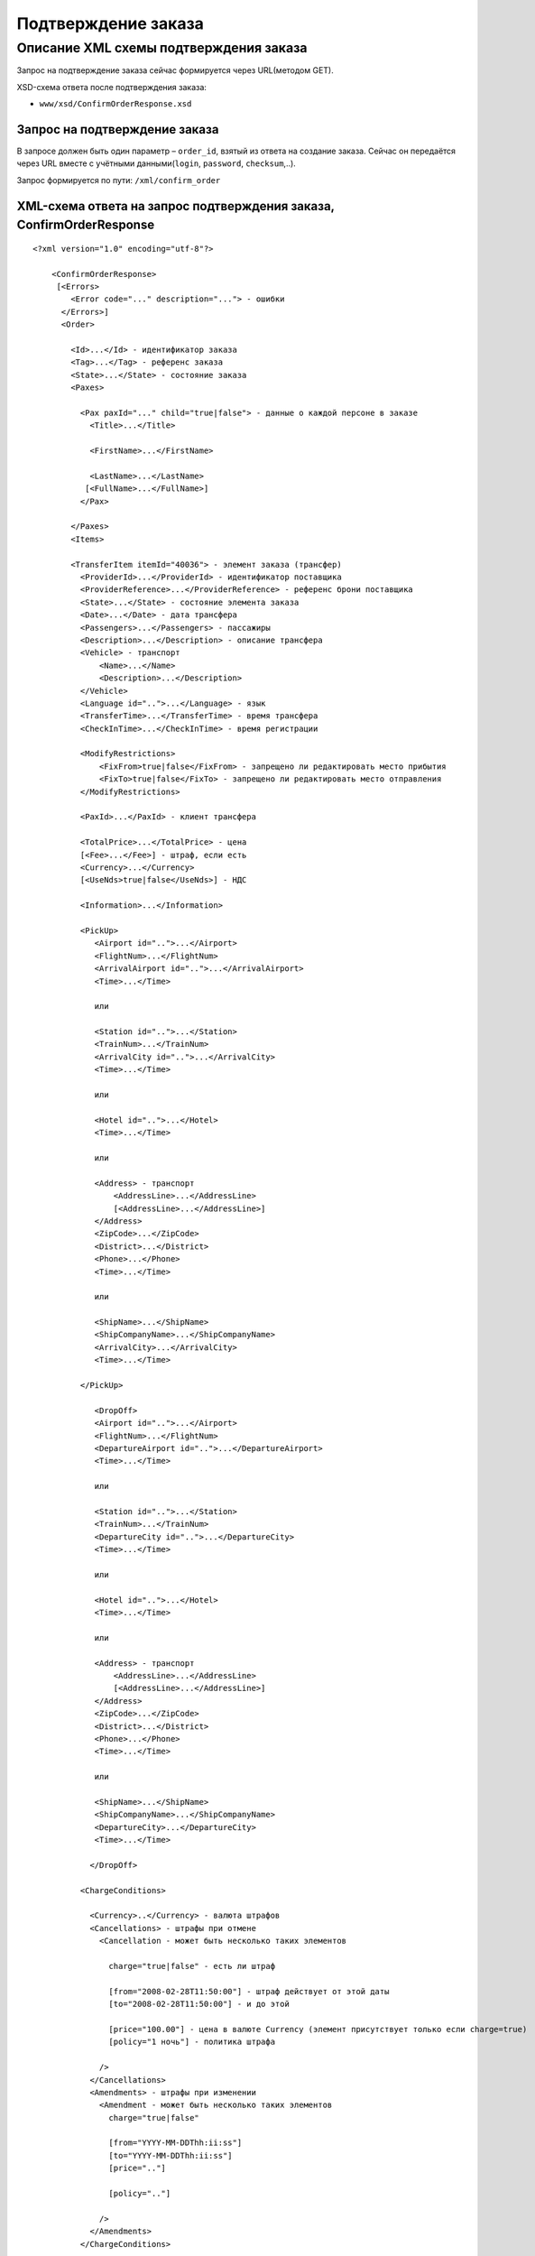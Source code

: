 Подтверждение заказа
####################

Описание XML схемы подтверждения заказа
=======================================

Запрос на подтверждение заказа сейчас формируется через URL(методом GET).

XSD-схема ответа после подтверждения заказа:

-  ``www/xsd/ConfirmOrderResponse.xsd``

Запрос на подтверждение заказа
------------------------------

В запросе должен быть один параметр – ``order_id``, взятый из ответа на
создание заказа. Сейчас он передаётся через URL вместе с учётными
данными(``login``, ``password``, ``checksum``,..).

Запрос формируется по пути: ``/xml/confirm_order``

XML-схема ответа на запрос подтверждения заказа, ConfirmOrderResponse
---------------------------------------------------------------------

::

    <?xml version="1.0" encoding="utf-8"?>

        <ConfirmOrderResponse>
         [<Errors>
            <Error code="..." description="..."> - ошибки
          </Errors>]
          <Order>

            <Id>...</Id> - идентификатор заказа
            <Tag>...</Tag> - референс заказа
            <State>...</State> - состояние заказа
            <Paxes>

              <Pax paxId="..." child="true|false"> - данные о каждой персоне в заказе
                <Title>...</Title>

                <FirstName>...</FirstName>

                <LastName>...</LastName>
               [<FullName>...</FullName>]
              </Pax>

            </Paxes>
            <Items>

            <TransferItem itemId="40036"> - элемент заказа (трансфер)
              <ProviderId>...</ProviderId> - идентификатор поставщика
              <ProviderReference>...</ProviderReference> - референс брони поставщика
              <State>...</State> - состояние элемента заказа
              <Date>...</Date> - дата трансфера
              <Passengers>...</Passengers> - пассажиры
              <Description>...</Description> - описание трансфера
              <Vehicle> - транспорт
                  <Name>...</Name>
                  <Description>...</Description>
              </Vehicle>
              <Language id="..">...</Language> - язык
              <TransferTime>...</TransferTime> - время трансфера
              <CheckInTime>...</CheckInTime> - время регистрации

              <ModifyRestrictions>
                  <FixFrom>true|false</FixFrom> - запрещено ли редактировать место прибытия
                  <FixTo>true|false</FixTo> - запрещено ли редактировать место отправления
              </ModifyRestrictions>

              <PaxId>...</PaxId> - клиент трансфера

              <TotalPrice>...</TotalPrice> - цена
              [<Fee>...</Fee>] - штраф, если есть
              <Currency>...</Currency>
              [<UseNds>true|false</UseNds>] - НДС

              <Information>...</Information>

              <PickUp>
                 <Airport id="..">...</Airport>
                 <FlightNum>...</FlightNum>
                 <ArrivalAirport id="..">...</ArrivalAirport>
                 <Time>...</Time>

                 или

                 <Station id="..">...</Station>
                 <TrainNum>...</TrainNum>
                 <ArrivalCity id="..">...</ArrivalCity>
                 <Time>...</Time>

                 или

                 <Hotel id="..">...</Hotel>
                 <Time>...</Time>

                 или

                 <Address> - транспорт
                     <AddressLine>...</AddressLine>
                     [<AddressLine>...</AddressLine>]
                 </Address>
                 <ZipCode>...</ZipCode>
                 <District>...</District>
                 <Phone>...</Phone>
                 <Time>...</Time>

                 или

                 <ShipName>...</ShipName>
                 <ShipCompanyName>...</ShipCompanyName>
                 <ArrivalCity>...</ArrivalCity>
                 <Time>...</Time>

              </PickUp>

                 <DropOff>
                 <Airport id="..">...</Airport>
                 <FlightNum>...</FlightNum>
                 <DepartureAirport id="..">...</DepartureAirport>
                 <Time>...</Time>

                 или

                 <Station id="..">...</Station>
                 <TrainNum>...</TrainNum>
                 <DepartureCity id="..">...</DepartureCity>
                 <Time>...</Time>

                 или

                 <Hotel id="..">...</Hotel>
                 <Time>...</Time>

                 или

                 <Address> - транспорт
                     <AddressLine>...</AddressLine>
                     [<AddressLine>...</AddressLine>]
                 </Address>
                 <ZipCode>...</ZipCode>
                 <District>...</District>
                 <Phone>...</Phone>
                 <Time>...</Time>

                 или

                 <ShipName>...</ShipName>
                 <ShipCompanyName>...</ShipCompanyName>
                 <DepartureCity>...</DepartureCity>
                 <Time>...</Time>

                </DropOff>

              <ChargeConditions>

                <Currency>..</Currency> - валюта штрафов
                <Cancellations> - штрафы при отмене
                  <Cancellation - может быть несколько таких элементов

                    charge="true|false" - есть ли штраф

                    [from="2008-02-28T11:50:00"] - штраф действует от этой даты
                    [to="2008-02-28T11:50:00"] - и до этой

                    [price="100.00"] - цена в валюте Currency (элемент присутствует только если charge=true)
                    [policy="1 ночь"] - политика штрафа

                  />
                </Cancellations>
                <Amendments> - штрафы при изменении
                  <Amendment - может быть несколько таких элементов
                    charge="true|false"

                    [from="YYYY-MM-DDThh:ii:ss"]
                    [to="YYYY-MM-DDThh:ii:ss"]
                    [price=".."]

                    [policy=".."]

                  />
                </Amendments>
              </ChargeConditions>


            </TransferItem>

            </Items>
            <ContactInfo> -  контактная информация заказчика
              <Name>...</Name>
              <Email>...</Email>

              <Phone>...</Phone>
              <Comment>...</Comment>
            </ContactInfo>
          </Order>
        </ConfirmOrderResponse>

Элемент ConfirmOrderResponse
----------------------------

Информация о подтвержденном заказе

Корневой элемент.

**Атрибуты:** нет.

**Дочерние элементы:**

+----------+---------------------------------------+----------------------------+
| Имя      | Обязательный                          | Описание                   |
+==========+=======================================+============================+
| Errors   | Нет                                   | Список ошибок, если есть   |
+----------+---------------------------------------+----------------------------+
| Order    | Нет (отсутствует, если были ошибки)   | Информация о заказе        |
+----------+---------------------------------------+----------------------------+

Элемент Errors
--------------

Список ошибок (если есть).

**Атрибуты:** нет.

**Дочерние элементы:**

+-------+--------------+--------------------------------------+
| Имя   | Обязательный | Описание                             |
+=======+==============+======================================+
| Error | Да           | Описание ошибки.                     |
|       |              | Атрибуты:                            |
|       |              |                                      |
|       |              | -  ``code`` - код ошибки             |
|       |              | -  ``description`` - описание ошибки |
+-------+--------------+--------------------------------------+



Элемент Order
-------------

Описание заказа.

**Атрибуты:** нет.

**Дочерние элементы:**

+---------------+------------------------+----------------+-------------------------------------------------------+
| Имя           | Тип                    | Обязательный   | Описание                                              |
+===============+========================+================+=======================================================+
| Id            | Число                  | Да             | Идентификатор заказа                                  |
+---------------+------------------------+----------------+-------------------------------------------------------+
| Tag           | Строка                 | Да             | Референс заказа                                       |
+---------------+------------------------+----------------+-------------------------------------------------------+
| State         | Строка                 | Да             | Состояние заказа (новый, измененный, подтвержденый)   |
+---------------+------------------------+----------------+-------------------------------------------------------+
| Paxes         | Список элементов Pax   | Да             | Список персон в заказе                                |
+---------------+------------------------+----------------+-------------------------------------------------------+
| Items         | Список элементов       | Да             | Список элементов заказа                               |
+---------------+------------------------+----------------+-------------------------------------------------------+
| ContactInfo   | Вложенные элементы     | Да             | Контактная информация заказчика                       |
+---------------+------------------------+----------------+-------------------------------------------------------+

Элемент Order/Paxes
-------------------

Список персон в заказе

**Атрибуты:** нет.

**Дочерние элементы:**

+-------+----------------+------------------------+
| Имя   | Обязательный   | Описание               |
+=======+================+========================+
| Pax   | Да             | Информация о персоне   |
+-------+----------------+------------------------+

Элемент Order/Paxes/Pax
-----------------------

Информация о персоне.

**Атрибуты:**

+---------+------------------+----------------+--------------------------+
| Имя     | Тип              | Обязательный   | Описание                 |
+=========+==================+================+==========================+
| paxId   | Число            | Да             | id персоны               |
+---------+------------------+----------------+--------------------------+
| child   | true или false   | Да             | Если true, это ребенок   |
+---------+------------------+----------------+--------------------------+

**Дочерние элементы:**

+-------------+---------------------+----------------+--------------------------------------------------------------------+
| Имя         | Тип                 | Обязательный   | Описание                                                           |
+=============+=====================+================+====================================================================+
| Title       | Mr, Mrs, Ms, Chld   | Да             | Обращение к персоне                                                |
+-------------+---------------------+----------------+--------------------------------------------------------------------+
| FirstName   | Строка              | Да             | Имя персоны                                                        |
+-------------+---------------------+----------------+--------------------------------------------------------------------+
| LastName    | Строка              | Да             | Фамилия персоны                                                    |
+-------------+---------------------+----------------+--------------------------------------------------------------------+
| FullName    | Строка              | Да             | Полное имя персоны (обращение + фамилия + имя), можно на русском   |
+-------------+---------------------+----------------+--------------------------------------------------------------------+

Элемент Order/Items/TransferItem
--------------------------------

Данные трансфера.

**Атрибуты:**

+----------+---------+----------------+---------------------------------+
| Имя      | Тип     | Обязательный   | Описание                        |
+==========+=========+================+=================================+
| itemId   | Число   | Да             | Идентификатор элемента заказа   |
+----------+---------+----------------+---------------------------------+

**Дочерние элементы:**

+----------------------+-------------------------------+----------------+-------------------------------------------------------------------------------+
| Имя                  | Тип                           | Обязательный   | Описание                                                                      |
+======================+===============================+================+===============================================================================+
| ProviderId           | Число                         | Да             | id поставщика, давшего информацию о трансфере                                 |
+----------------------+-------------------------------+----------------+-------------------------------------------------------------------------------+
| ProviderReference    | Строка                        | Да             | референс брони поставщика, давшего информацию о трансфере                     |
+----------------------+-------------------------------+----------------+-------------------------------------------------------------------------------+
| State                | Число                         | Да             | Состояние элемента заказа (новый, в обработке, подтвержден, отменен и т.д.)   |
+----------------------+-------------------------------+----------------+-------------------------------------------------------------------------------+
| Date                 | Дата в формате "YYYY-MM-DD"   | Да             | Дата трансфера                                                                |
+----------------------+-------------------------------+----------------+-------------------------------------------------------------------------------+
| Passengers           | Число                         | Да             | Количество пассажиров                                                         |
+----------------------+-------------------------------+----------------+-------------------------------------------------------------------------------+
| Description          | Строка                        | Да             | Описание трансфера                                                            |
+----------------------+-------------------------------+----------------+-------------------------------------------------------------------------------+
| Vehicle              | Вложенные элементы            | Да             | Транспорт                                                                     |
+----------------------+-------------------------------+----------------+-------------------------------------------------------------------------------+
| Language             | строка                        | Да             | Язык                                                                          |
+----------------------+-------------------------------+----------------+-------------------------------------------------------------------------------+
| TransferTime         | Строка                        | Да             | Время трансфера                                                               |
+----------------------+-------------------------------+----------------+-------------------------------------------------------------------------------+
| CheckInTime          | Строка                        | Да             | Время регистрации                                                             |
+----------------------+-------------------------------+----------------+-------------------------------------------------------------------------------+
| ModifyRestrictions   | Вложенные элементы            | Да             | Ограничения на редактирование посадки/высадки                                 |
+----------------------+-------------------------------+----------------+-------------------------------------------------------------------------------+
| PaxId                | Число                         | Да             | Клиент трансфера                                                              |
+----------------------+-------------------------------+----------------+-------------------------------------------------------------------------------+
| TotalPrice           | Число                         | Да             | Цена                                                                          |
+----------------------+-------------------------------+----------------+-------------------------------------------------------------------------------+
| Fee                  | Число                         | Да             | Штраф (если есть)                                                             |
+----------------------+-------------------------------+----------------+-------------------------------------------------------------------------------+
| Currency             | строка                        | Да             | Валюта трансфера                                                              |
+----------------------+-------------------------------+----------------+-------------------------------------------------------------------------------+
| UseNds               | true или false                | Нет            | НДС включен или нет. Если элемент отсутствует, не облагается налогом          |
+----------------------+-------------------------------+----------------+-------------------------------------------------------------------------------+
| Information          | строка                        | Да             | Доп. информация от поставщика                                                 |
+----------------------+-------------------------------+----------------+-------------------------------------------------------------------------------+
| PickUp               | Вложенные элементы            | Да             | Параметры точки прибытия                                                      |
+----------------------+-------------------------------+----------------+-------------------------------------------------------------------------------+
| DropOff              | Вложенные элементы            | Да             | Параметры точки отбытия                                                       |
+----------------------+-------------------------------+----------------+-------------------------------------------------------------------------------+
| ChargeConditions     | Вложенные элементы            | Нет            | Список штрафов                                                                |
+----------------------+-------------------------------+----------------+-------------------------------------------------------------------------------+

Элемент Order/Items/TransferItem/Vehicle
----------------------------------------

Транспорт трансфера

**Атрибуты:**

+-------+---------+----------------+-----------------+
| Имя   | Тип     | Обязательный   | Описание        |
+=======+=========+================+=================+
| id    | число   | да             | id транспорта   |
+-------+---------+----------------+-----------------+

**Дочерние элементы:**

+---------------+----------+----------------+-----------------------+
| Имя           | Тип      | Обязательный   | Описание              |
+===============+==========+================+=======================+
| Name          | строка   | да             | Название транспорта   |
+---------------+----------+----------------+-----------------------+
| Description   | строка   | да             | Описание транспорта   |
+---------------+----------+----------------+-----------------------+

Элемент Order/Items/TransferItem/ModifyRestrictions
---------------------------------------------------

Ограничения редактирования

**Атрибуты:**нет.

**Дочерние элементы:**

+---------+----------------+--------------+------------------------------------------------------------------------+
| Имя     | Тип            | Обязательный | Описание                                                               |
+=========+================+==============+========================================================================+
| FixFrom | true или false | да           | Запрет на редактирования места прибытия (аэропорта, станции или отеля) |
+---------+----------------+--------------+------------------------------------------------------------------------+
| FixTo   | true или false | да           | Запрет на редактирования места отбытия (аэропорта, станции или отеля)  |
+---------+----------------+--------------+------------------------------------------------------------------------+

Элемент Order/Items/TransferItem/PickUp
---------------------------------------

Параметры прибытия

**Атрибуты:**нет.

**Дочерние элементы (когда тип точки - *аэропорт*):**

+----------------+--------+--------------+-----------------------------------------------------------------------------+
| Имя            | Тип    | Обязательный | Описание                                                                    |
+================+========+==============+=============================================================================+
| Airport        | строка | да           | Название аэропорта (атрибут ``id`` - идентификатор аэропорта)               |
+----------------+--------+--------------+-----------------------------------------------------------------------------+
| FlightNum      | строка | да           | Номер рейса                                                                 |
+----------------+--------+--------------+-----------------------------------------------------------------------------+
| ArrivalAirport | строка | да           | Название аэропорта вылета (атрибут ``id`` - идентификатор аэропорта вылета) |
+----------------+--------+--------------+-----------------------------------------------------------------------------+
| Time           | HH:MM  | да           | Время прилета                                                               |
+----------------+--------+--------------+-----------------------------------------------------------------------------+

**Дочерние элементы (когда тип точки - *станция*):**

+-------------+--------+--------------+-----------------------------------------------------------------+
| Имя         | Тип    | Обязательный | Описание                                                        |
+=============+========+==============+=================================================================+
| Station     | строка | да           | Название станции (атрибут ``id`` - идентификатор станции)       |
+-------------+--------+--------------+-----------------------------------------------------------------+
| TrainNum    | строка | да           | Номер поезда                                                    |
+-------------+--------+--------------+-----------------------------------------------------------------+
| ArrivalCity | строка | да           | Название города отбытия (атрибут ``id`` - идентификатор города) |
+-------------+--------+--------------+-----------------------------------------------------------------+
| Time        | HH:MM  | да           | Время прибытия                                                  |
+-------------+--------+--------------+-----------------------------------------------------------------+

**Дочерние элементы (когда тип точки - *отель*):**

+---------+----------+----------------+---------------------------------------------------------+
| Имя     | Тип      | Обязательный   | Описание                                                |
+=========+==========+================+=========================================================+
| Hotel   | строка   | да             | Название отеля (атрибут ``id`` - идентификатор отеля)   |
+---------+----------+----------------+---------------------------------------------------------+
| Time    | HH:MM    | да             | Время подачи машины                                     |
+---------+----------+----------------+---------------------------------------------------------+

**Дочерние элементы (когда тип точки - *адрес*):**

+----------+-----------------------------------------------+--------------+---------------------------------------------------+
| Имя      | Тип                                           | Обязательный | Описание                                          |
+==========+===============================================+==============+===================================================+
| Address  | вложенные элементы AddressLine (один или два) | да           | Адрес (одна или две строки длиной до 40 символов) |
+----------+-----------------------------------------------+--------------+---------------------------------------------------+
| ZipCode  | строка                                        | да           | Почтовый индекс (до 10 символов)                  |
+----------+-----------------------------------------------+--------------+---------------------------------------------------+
| District | строка                                        | да           | Район (до 20 символов)                            |
+----------+-----------------------------------------------+--------------+---------------------------------------------------+
| Phone    | строка                                        | да           | Телефон                                           |
+----------+-----------------------------------------------+--------------+---------------------------------------------------+
| Time     | HH:SS                                         | да           | Время доставки машины                             |
+----------+-----------------------------------------------+--------------+---------------------------------------------------+

**Дочерние элементы (когда тип точки - *порт*):**

+-----------------+--------+--------------+-------------------------------+
| Имя             | Тип    | Обязательный | Описание                      |
+=================+========+==============+===============================+
| ShipName        | строка | да           | Название корабля              |
+-----------------+--------+--------------+-------------------------------+
| ShipCompanyName | строка | да           | Название корабельной компании |
+-----------------+--------+--------------+-------------------------------+
| ArrivalCity     | строка | да           | Название города отбытия       |
+-----------------+--------+--------------+-------------------------------+
| Time            | HH:MM  | да           | Время прибытия                |
+-----------------+--------+--------------+-------------------------------+

Элемент Order/Items/TransferItem/DropOff
----------------------------------------

Параметры отбытия

**Атрибуты:**нет.

**Дочерние элементы (когда тип точки - *аэропорт*):**

+------------------+--------+--------------+-------------------------------------------------------------------------------------+
| Имя              | Тип    | Обязательный | Описание                                                                            |
+==================+========+==============+=====================================================================================+
| Airport          | строка | да           | Название аэропорта (атрибут ``id`` - идентификатор аэропорта)                       |
+------------------+--------+--------------+-------------------------------------------------------------------------------------+
| FlightNum        | строка | да           | Номер рейса                                                                         |
+------------------+--------+--------------+-------------------------------------------------------------------------------------+
| DepartureAirport | строка | да           | Название аэропорта назначения (атрибут ``id`` - идентификатор аэропорта назначения) |
+------------------+--------+--------------+-------------------------------------------------------------------------------------+
| Time             | HH:MM  | да           | Время отлета                                                                        |
+------------------+--------+--------------+-------------------------------------------------------------------------------------+

**Дочерние элементы (когда тип точки - *станция*):**

+---------------+--------+--------------+------------------------------------------------------------------+
| Имя           | Тип    | Обязательный | Описание                                                         |
+===============+========+==============+==================================================================+
| Station       | строка | да           | Название станции (атрибут ``id`` - идентификатор станции)        |
+---------------+--------+--------------+------------------------------------------------------------------+
| TrainNum      | строка | да           | Номер поезда                                                     |
+---------------+--------+--------------+------------------------------------------------------------------+
| DepartureCity | строка | да           | Название города прибытия (атрибут ``id`` - идентификатор города) |
+---------------+--------+--------------+------------------------------------------------------------------+
| Time          | HH:MM  | да           | Время отбытия                                                    |
+---------------+--------+--------------+------------------------------------------------------------------+

**Дочерние элементы (когда тип точки - *отель*):**

+-------+--------+--------------+-------------------------------------------------------+
| Имя   | Тип    | Обязательный | Описание                                              |
+=======+========+==============+=======================================================+
| Hotel | строка | да           | Название отеля (атрибут ``id`` - идентификатор отеля) |
+-------+--------+--------------+-------------------------------------------------------+
| Time  | HH:MM  | да           | Время подачи машины                                   |
+-------+--------+--------------+-------------------------------------------------------+

**Дочерние элементы (когда тип точки - *адрес*):**

+----------+-----------------------------------------------+--------------+---------------------------------------------------+
| Имя      | Тип                                           | Обязательный | Описание                                          |
+==========+===============================================+==============+===================================================+
| Address  | вложенные элементы AddressLine (один или два) | да           | Адрес (одна или две строки длиной до 40 символов) |
+----------+-----------------------------------------------+--------------+---------------------------------------------------+
| ZipCode  | строка                                        | да           | Почтовый индекс (до 10 символов)                  |
+----------+-----------------------------------------------+--------------+---------------------------------------------------+
| District | строка                                        | да           | Район (до 20 символов)                            |
+----------+-----------------------------------------------+--------------+---------------------------------------------------+
| Phone    | строка                                        | да           | Телефон                                           |
+----------+-----------------------------------------------+--------------+---------------------------------------------------+
| Time     | HH:SS                                         | да           | Время доставки машины                             |
+----------+-----------------------------------------------+--------------+---------------------------------------------------+

**Дочерние элементы (когда тип точки - *порт*):**

+-----------------+--------+--------------+-------------------------------+
| Имя             | Тип    | Обязательный | Описание                      |
+=================+========+==============+===============================+
| ShipName        | строка | да           | Название корабля              |
+-----------------+--------+--------------+-------------------------------+
| ShipCompanyName | строка | да           | Название корабельной компании |
+-----------------+--------+--------------+-------------------------------+
| DepartureCity   | строка | да           | Название города прибытия      |
+-----------------+--------+--------------+-------------------------------+
| Time            | HH:MM  | да           | Время отбытия                 |
+-----------------+--------+--------------+-------------------------------+

Элемент Order/Items/TransferItem/ChargeConditions
-------------------------------------------------

Штрафы при отмене и изменении брони

**Атрибуты:** нет.

**Дочерние элементы:**

+---------------+--------------+------------------------------+
| Имя           | Обязательный | Описание                     |
+===============+==============+==============================+
| Currency      | Да           | Валюта штрафов               |
+---------------+--------------+------------------------------+
| Cancellations | Да           | Список штрафов при отмене    |
+---------------+--------------+------------------------------+
| Amendments    | Нет          | Список штрафов при изменении |
+---------------+--------------+------------------------------+

Элемент Order/Items/TransferItem/ChargeConditions/Cancellation
--------------------------------------------------------------

Список штрафов при отмене.

**Атрибуты:**

+--------+----------------+--------------+---------------------------------------------------------------------------------+
| Имя    | Тип            | Обязательный | Описание                                                                        |
+========+================+==============+=================================================================================+
| charge | true или false | Да           | Есть штраф(true), или нет(false)                                                |
+--------+----------------+--------------+---------------------------------------------------------------------------------+
| from   | Дата           | Нет          | Дата и время начала действия штрафа                                             |
+--------+----------------+--------------+---------------------------------------------------------------------------------+
| to     | Дата           | Нет          | Дата и время окончания действия штрафа                                          |
+--------+----------------+--------------+---------------------------------------------------------------------------------+
| price  | Число          | Нет          | Цена в валюте Currency (аттрибут будет присутствовать только если charge=true)  |
+--------+----------------+--------------+---------------------------------------------------------------------------------+
| policy | Строка         | Нет          | Политика штрафа (иногда вместо цены может указывать политика, например «1 ночь» |
+--------+----------------+--------------+---------------------------------------------------------------------------------+
| charge | true или false | Да           | есть штраф(true), или нет(false)                                                |
+--------+----------------+--------------+---------------------------------------------------------------------------------+

**Дочерние элементы:** нет.

Элемент Order/Items/TransferItem/ChargeConditions/Amendment
-----------------------------------------------------------

Список штрафов при изменении.

**Атрибуты:**

+--------+----------------+--------------+---------------------------------------------------------------------------------+
| Имя    | Тип            | Обязательный | Описание                                                                        |
+========+================+==============+=================================================================================+
| charge | true или false | Да           | Есть штраф(true), или нет(false)                                                |
+--------+----------------+--------------+---------------------------------------------------------------------------------+
| from   | Дата           | Нет          | Дата и время начала действия штрафа                                             |
+--------+----------------+--------------+---------------------------------------------------------------------------------+
| to     | Дата           | Нет          | Дата и время окончания действия штрафа                                          |
+--------+----------------+--------------+---------------------------------------------------------------------------------+
| price  | Число          | Нет          | Цена в валюте Currency (аттрибут будет присутствовать только если charge=true)  |
+--------+----------------+--------------+---------------------------------------------------------------------------------+
| policy | Строка         | Нет          | Политика штрафа (иногда вместо цены может указывать политика, например «1 ночь» |
+--------+----------------+--------------+---------------------------------------------------------------------------------+
| charge | true или false | Да           | есть штраф(true), или нет(false)                                                |
+--------+----------------+--------------+---------------------------------------------------------------------------------+

**Дочерние элементы:** нет.

Элемент Order/ContactInfo
-------------------------

Контактная информация с тем, кто бронирует заказ.

**Атрибуты:** нет.

**Дочерние элементы:**

+---------+--------------------------------+--------------+------------------------------------------+
| Имя     | Тип                            | Обязательный | Описание                                 |
+=========+================================+==============+==========================================+
| Name    | Строка (максимум 100 символов) | Да           | Ф.И.О. заказчика                         |
+---------+--------------------------------+--------------+------------------------------------------+
| Email   | Строка (максимум 100 символов) | Да           | Адрес электронной почты заказчика        |
+---------+--------------------------------+--------------+------------------------------------------+
| Phone   | Строка (максимум 15 символов)  | Да           | Телефон заказчика                        |
+---------+--------------------------------+--------------+------------------------------------------+
| Comment | Строка                         | Да           | Комментарий к заказу (может быть пустым) |
+---------+--------------------------------+--------------+------------------------------------------+